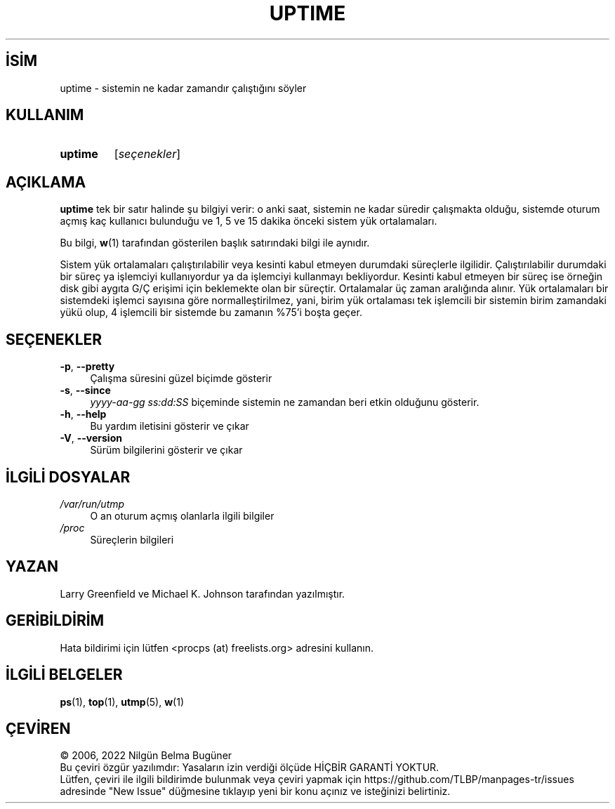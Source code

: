 .ig
 * Bu kılavuz sayfası Türkçe Linux Belgelendirme Projesi (TLBP) tarafından
 * XML belgelerden derlenmiş olup manpages-tr paketinin parçasıdır:
 * https://github.com/TLBP/manpages-tr
 *
 * Özgün Belgenin Lisans ve Telif Hakkı bilgileri:
 *
 * uptime.c - display system uptime
 * Copyright (C) 2012 Craig Small <csmall-procps@enc.com.au>
 *
 * This library is free software; you can redistribute it and/or
 * modify it under the terms of the GNU Lesser General Public
 * License as published by the Free Software Foundation; either
 * version 2.1 of the License, or (at your option) any later version.
 *
 * This library is distributed in the hope that it will be useful,
 * but WITHOUT ANY WARRANTY; without even the implied warranty of
 * MERCHANTABILITY or FITNESS FOR A PARTICULAR PURPOSE.  See the GNU
 * Lesser General Public License for more details.
 *
 * You should have received a copy of the GNU Lesser General Public License
 * along with this library; if not, write to the Free Software Foundation,
 * Inc., 51 Franklin Street, Fifth Floor, Boston, MA  02110-1301  USA
..
.\" Derlenme zamanı: 2023-01-21T21:03:31+03:00
.TH "UPTIME" 1 "Eylül 2021" "procps-ng 3.3.16" "Kullanıcı Komutları"
.\" Sözcükleri ilgisiz yerlerden bölme (disable hyphenation)
.nh
.\" Sözcükleri yayma, sadece sola yanaştır (disable justification)
.ad l
.PD 0
.SH İSİM
uptime - sistemin ne kadar zamandır çalıştığını söyler
.sp
.SH KULLANIM
.IP \fBuptime\fR 7
[\fIseçenekler\fR]
.sp
.PP
.sp
.SH "AÇIKLAMA"
\fBuptime\fR tek bir satır halinde şu bilgiyi verir: o anki saat, sistemin ne kadar süredir çalışmakta olduğu, sistemde oturum açmış kaç kullanıcı bulunduğu ve 1, 5 ve 15 dakika önceki sistem yük ortalamaları.
.sp
Bu bilgi, \fBw\fR(1) tarafından gösterilen başlık satırındaki bilgi ile aynıdır.
.sp
Sistem yük ortalamaları çalıştırılabilir veya kesinti kabul etmeyen durumdaki süreçlerle ilgilidir. Çalıştırılabilir durumdaki bir süreç ya işlemciyi kullanıyordur ya da işlemciyi kullanmayı bekliyordur. Kesinti kabul etmeyen bir süreç ise örneğin disk gibi aygıta G/Ç erişimi için beklemekte olan bir süreçtir. Ortalamalar üç zaman aralığında alınır. Yük ortalamaları bir sistemdeki işlemci sayısına göre normalleştirilmez, yani, birim yük ortalaması tek işlemcili bir sistemin birim zamandaki yükü olup, 4 işlemcili bir sistemde bu zamanın %75’i boşta geçer.
.sp
.SH "SEÇENEKLER"
.TP 4
\fB-p\fR, \fB--pretty\fR
Çalışma süresini güzel biçimde gösterir
.sp
.TP 4
\fB-s\fR, \fB--since\fR
\fIyyyy-aa-gg ss:dd:SS\fR biçeminde sistemin ne zamandan beri etkin olduğunu gösterir.
.sp
.TP 4
\fB-h\fR, \fB--help\fR
Bu yardım iletisini gösterir ve çıkar
.sp
.TP 4
\fB-V\fR, \fB--version\fR
Sürüm bilgilerini gösterir ve çıkar
.sp
.PP
.sp
.SH "İLGİLİ DOSYALAR"
.TP 4
\fI/var/run/utmp\fR
O an oturum açmış olanlarla ilgili bilgiler
.sp
.TP 4
\fI/proc\fR
Süreçlerin bilgileri
.sp
.PP
.sp
.SH "YAZAN"
Larry Greenfield ve Michael K. Johnson tarafından yazılmıştır.
.sp
.SH "GERİBİLDİRİM"
Hata bildirimi için lütfen <procps (at) freelists.org> adresini kullanın.
.sp
.SH "İLGİLİ BELGELER"
\fBps\fR(1), \fBtop\fR(1), \fButmp\fR(5), \fBw\fR(1)
.sp
.SH "ÇEVİREN"
© 2006, 2022 Nilgün Belma Bugüner
.br
Bu çeviri özgür yazılımdır: Yasaların izin verdiği ölçüde HİÇBİR GARANTİ YOKTUR.
.br
Lütfen, çeviri ile ilgili bildirimde bulunmak veya çeviri yapmak için https://github.com/TLBP/manpages-tr/issues adresinde "New Issue" düğmesine tıklayıp yeni bir konu açınız ve isteğinizi belirtiniz.
.sp
